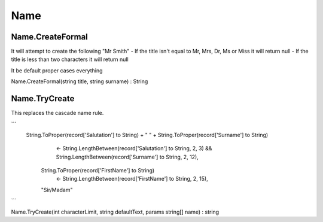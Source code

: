 Name
====

Name.CreateFormal
-----------------

It will attempt to create the following "Mr Smith"
- If the title isn't equal to Mr, Mrs, Dr, Ms or Miss it will return null
- If the title is less than two characters it will return null

It be default proper cases everything

Name.CreateFormal(string title, string surname) : String

Name.TryCreate
--------------

This replaces the cascade name rule.

```
 String.ToProper(record['Salutation'] to String) + " " + String.ToProper(record['Surname'] to String)
            <- String.LengthBetween(record['Salutation'] to String, 2, 3) && String.LengthBetween(record['Surname'] to String, 2, 12),
        String.ToProper(record['FirstName'] to String) 
            <- String.LengthBetween(record['FirstName'] to String, 2, 15),
        "Sir/Madam"
```

Name.TryCreate(int characterLimit, string defaultText, params string[] name) : string